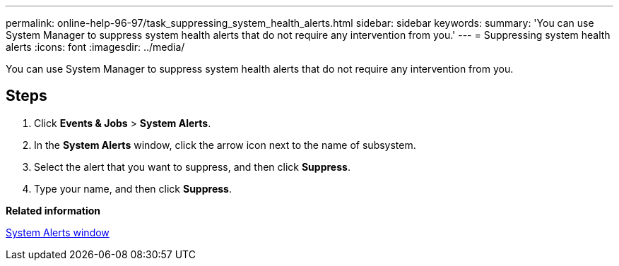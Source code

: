 ---
permalink: online-help-96-97/task_suppressing_system_health_alerts.html
sidebar: sidebar
keywords: 
summary: 'You can use System Manager to suppress system health alerts that do not require any intervention from you.'
---
= Suppressing system health alerts
:icons: font
:imagesdir: ../media/

[.lead]
You can use System Manager to suppress system health alerts that do not require any intervention from you.

== Steps

. Click *Events & Jobs* > *System Alerts*.
. In the *System Alerts* window, click the arrow icon next to the name of subsystem.
. Select the alert that you want to suppress, and then click *Suppress*.
. Type your name, and then click *Suppress*.

*Related information*

xref:reference_system_health_window.adoc[System Alerts window]
